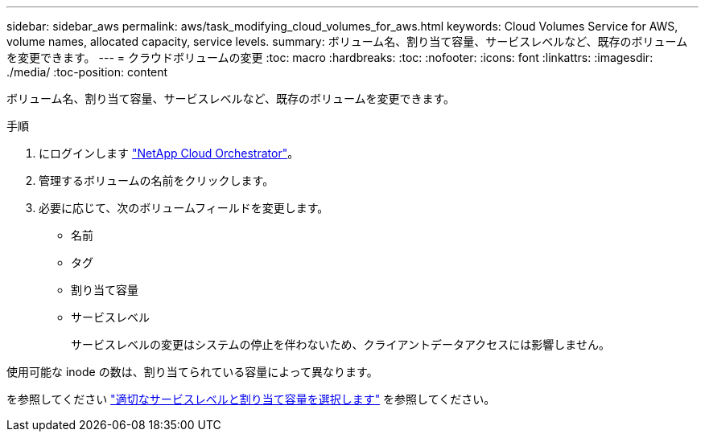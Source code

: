 ---
sidebar: sidebar_aws 
permalink: aws/task_modifying_cloud_volumes_for_aws.html 
keywords: Cloud Volumes Service for AWS, volume names, allocated capacity, service levels. 
summary: ボリューム名、割り当て容量、サービスレベルなど、既存のボリュームを変更できます。 
---
= クラウドボリュームの変更
:toc: macro
:hardbreaks:
:toc: 
:nofooter: 
:icons: font
:linkattrs: 
:imagesdir: ./media/
:toc-position: content


[role="lead"]
ボリューム名、割り当て容量、サービスレベルなど、既存のボリュームを変更できます。

.手順
. にログインします https://cds-aws-bundles.netapp.com/storage/volumes["NetApp Cloud Orchestrator"^]。
. 管理するボリュームの名前をクリックします。
. 必要に応じて、次のボリュームフィールドを変更します。
+
** 名前
** タグ
** 割り当て容量
** サービスレベル
+
サービスレベルの変更はシステムの停止を伴わないため、クライアントデータアクセスには影響しません。





使用可能な inode の数は、割り当てられている容量によって異なります。

を参照してください link:reference_selecting_service_level_and_quota.html["適切なサービスレベルと割り当て容量を選択します"] を参照してください。
